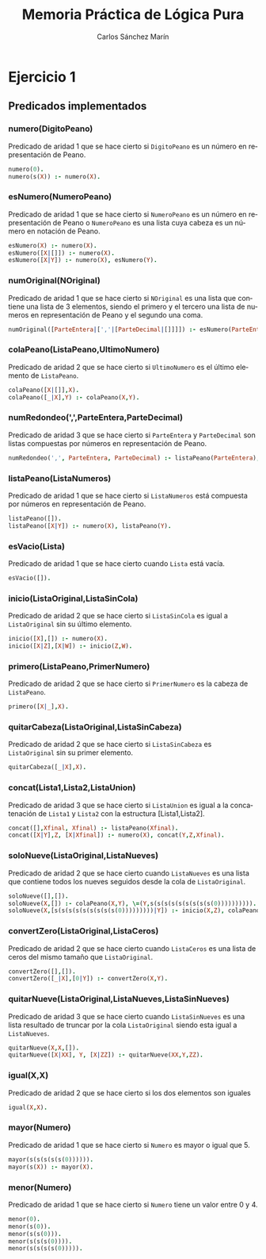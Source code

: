 #+AUTHOR:Carlos Sánchez Marín
#+EMAIL: carlos.sanchez.marin@alumnos.upm.es
#+TITLE: Memoria Práctica de Lógica Pura
#+LANGUAGE: es
#+LATEX_HEADER: \usepackage[AUTO]{babel}
#+OPTIONS: toc:t email:t
#+OPTIONS: texht:t
#+OPTIONS: org-src-fontify-natively:t
#+OPTIONS: ^:{} _:{}
#+LATEX_CLASS:article
#+LATEX_CLASS_OPTIONS:[a4paper]
#+LATEX_HEADER: \addtolength{\textwidth}{2in}
#+LATEX_HEADER: \addtolength{\hoffset}{-0.7in}
#+LATEX_HEADER: \addtolength{\voffset}{-0.7in}

#+LATEX: \newpage

* *Ejercicio 1*
** *Predicados implementados*
*** *numero(DigitoPeano)*
Predicado de aridad 1 que se hace cierto si ~DigitoPeano~ es un número en representación de Peano.

#+begin_src prolog
numero(0).
numero(s(X)) :- numero(X).
#+end_src

*** *esNumero(NumeroPeano)*
Predicado de aridad 1 que se hace cierto si ~NumeroPeano~ es un número en representación de Peano o ~NumeroPeano~ es una lista cuya cabeza es un número en notación de Peano.

#+begin_src prolog
esNumero(X) :- numero(X).
esNumero([X|[]]) :- numero(X).
esNumero([X|Y]) :- numero(X), esNumero(Y).
#+end_src

*** *numOriginal(NOriginal)*
Predicado de aridad 1 que se hace cierto si ~NOriginal~ es una lista que contiene una lista de 3 elementos, siendo el primero y el tercero una lista de numeros en representación de Peano y el segundo una coma.

#+begin_src prolog
numOriginal([ParteEntera|[','|[ParteDecimal|[]]]]) :- esNumero(ParteEntera), esNumero(ParteDecimal).
#+end_src

*** *colaPeano(ListaPeano,UltimoNumero)*
Predicado de aridad 2 que se hace cierto si ~UltimoNumero~ es el último elemento de ~ListaPeano~.

#+begin_src prolog
colaPeano([X|[]],X).
colaPeano([_|X],Y) :- colaPeano(X,Y).
#+end_src

*** *numRedondeo(',',ParteEntera,ParteDecimal)*
Predicado de aridad 3 que se hace cierto si ~ParteEntera~ y ~ParteDecimal~ son listas compuestas por números en representación de Peano.

#+begin_src prolog
numRedondeo(',', ParteEntera, ParteDecimal) :- listaPeano(ParteEntera), listaPeano(ParteDecimal).
#+end_src

*** *listaPeano(ListaNumeros)*
Predicado de aridad 1 que se hace cierto si ~ListaNumeros~ está compuesta por números en representación de Peano.

#+begin_src prolog
listaPeano([]).
listaPeano([X|Y]) :- numero(X), listaPeano(Y).
#+end_src
*** *esVacio(Lista)*
Predicado de aridad 1 que se hace cierto cuando ~Lista~ está vacía.

#+begin_src prolog
esVacio([]).
#+end_src

*** *inicio(ListaOriginal,ListaSinCola)*
Predicado de aridad 2 que se hace cierto si ~ListaSinCola~ es igual a ~ListaOriginal~ sin su último elemento.

#+begin_src prolog
inicio([X],[]) :- numero(X).
inicio([X|Z],[X|W]) :- inicio(Z,W).
#+end_src
*** *primero(ListaPeano,PrimerNumero)*
Predicado de aridad 2 que se hace cierto si ~PrimerNumero~ es la cabeza de ~ListaPeano~.

#+begin_src prolog
primero([X|_],X).
#+end_src
*** *quitarCabeza(ListaOriginal,ListaSinCabeza)*
Predicado de aridad 2 que se hace cierto si ~ListaSinCabeza~ es ~ListaOriginal~ sin su primer elemento.

#+begin_src prolog
quitarCabeza([_|X],X).
#+end_src

*** *concat(Lista1,Lista2,ListaUnion)*
Predicado de aridad 3 que se hace cierto si ~ListaUnion~ es igual a la concatenación de ~Lista1~ y ~Lista2~ con la estructura [Lista1,Lista2].

#+begin_src prolog
concat([],Xfinal, Xfinal) :- listaPeano(Xfinal).
concat([X|Y],Z, [X|Xfinal]) :- numero(X), concat(Y,Z,Xfinal).
#+end_src
*** *soloNueve(ListaOriginal,ListaNueves)*
Predicado de aridad 2 que se hace cierto cuando ~ListaNueves~ es una lista que contiene todos los nueves seguidos desde la cola de ~ListaOriginal~.

#+begin_src prolog
soloNueve([],[]).
soloNueve(X,[]) :- colaPeano(X,Y), \=(Y,s(s(s(s(s(s(s(s(s(0)))))))))).
soloNueve(X,[s(s(s(s(s(s(s(s(s(0)))))))))|Y]) :- inicio(X,Z), colaPeano(X,XX), igual(XX,s(s(s(s(s(s(s(s(s(0)))))))))), soloNueve(Z,Y).
#+end_src

*** *convertZero(ListaOriginal,ListaCeros)*
Predicado de aridad 2 que se hace cierto cuando ~ListaCeros~ es una lista de ceros del mismo tamaño que ~ListaOriginal~.

#+begin_src prolog
convertZero([],[]).
convertZero([_|X],[0|Y]) :- convertZero(X,Y).
#+end_src
*** *quitarNueve(ListaOriginal,ListaNueves,ListaSinNueves)*
Predicado de aridad 3 que se hace cierto cuando ~ListaSinNueves~ es una lista resultado de truncar por la cola ~ListaOriginal~ siendo esta igual a ~ListaNueves~.

#+begin_src prolog
quitarNueve(X,X,[]).
quitarNueve([X|XX], Y, [X|ZZ]) :- quitarNueve(XX,Y,ZZ).
#+end_src
*** *igual(X,X)*
Predicado de aridad 2 que se hace cierto si los dos elementos son iguales

#+begin_src prolog
igual(X,X).
#+end_src

*** *mayor(Numero)*
Predicado de aridad 1 que se hace cierto si ~Numero~ es mayor o igual que 5.

#+begin_src prolog
mayor(s(s(s(s(s(0)))))).
mayor(s(X)) :- mayor(X).
#+end_src

*** *menor(Numero)*
Predicado de aridad 1 que se hace cierto si ~Numero~ tiene un valor entre 0 y 4.

#+begin_src prolog
menor(0).
menor(s(0)).
menor(s(s(0))).
menor(s(s(s(0)))).
menor(s(s(s(s(0))))).
#+end_src
